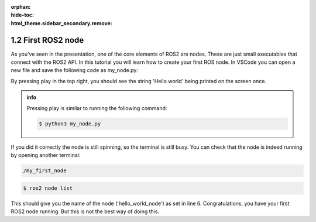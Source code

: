 :orphan:
:hide-toc:
:html_theme.sidebar_secondary.remove:

.. WARNING_SPOT

1.2 First ROS2 node
###################

As you’ve seen in the presentation, one of the core elements of ROS2
are nodes. These are just small executables that connect with the ROS2 
API. In this tutorial you will learn how to create your first ROS node.
In VSCode you can open a new file and save the following code as
my_node.py:


.. code-block:: python
  :linenos:

  import rclpy
  from rclpy.node import Node

  def main():
    rclpy.init()
    my_node = Node('hello_world_node')
    my_node.get_logger().info("Hello world")
    try:
       rclpy.spin(my_node)
    except KeyboardInterrupt:
       return

  if __name__ == '__main__':
    main()


By pressing play in the top right, you should see the string
'Hello world' being printed on the screen once.

.. admonition:: info

  Pressing play is similar to running the following command:

  .. code-block:: console

     $ python3 my_node.py

If you did it correctly the node is still spinning, so the 
terminal is still busy. You can check that the node is indeed 
running by opening another terminal:

.. code-block:: console
   :class: margin

   /my_first_node
   
.. code-block:: console

   $ ros2 node list

This should give you the name of the node ('hello_world_node') as set
in line 6. Congratulations, you have your first ROS2 node running. But 
this is not the best way of doing this.

.. dropdown:: :fa:`question-circle` Help

   - I get the error 'No module named rclpy':
       - Please make sure that you have installed ros-dev-tools. 
   - I get the error 'ros2 not found':
       - Make sure that you have sourced ROS2.
